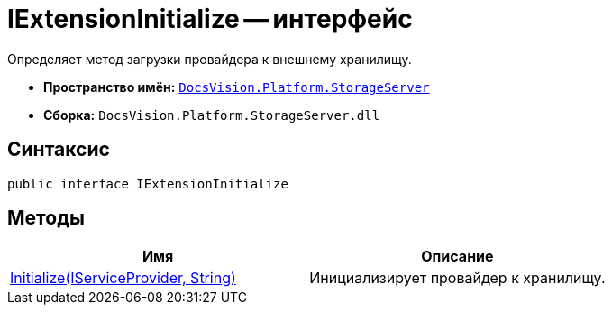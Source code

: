 = IExtensionInitialize -- интерфейс

Определяет метод загрузки провайдера к внешнему хранилищу.

* *Пространство имён:* `xref:api/DocsVision/Platform/StorageServer/StorageServer_NS.adoc[DocsVision.Platform.StorageServer]`
* *Сборка:* `DocsVision.Platform.StorageServer.dll`

== Синтаксис

[source,csharp]
----
public interface IExtensionInitialize
----

== Методы

[cols=",",options="header"]
|===
|Имя |Описание
|xref:api/DocsVision/Platform/StorageServer/IExtensionInitialize.Initialize_MT.adoc[Initialize(IServiceProvider, String)] |Инициализирует провайдер к хранилищу.
|===
